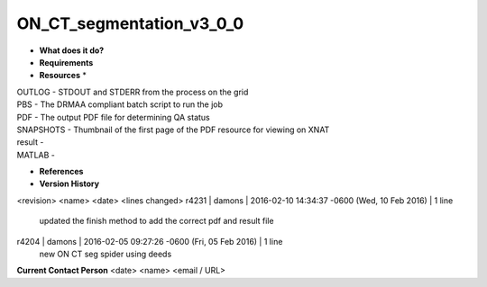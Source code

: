 ON_CT_segmentation_v3_0_0
=========================

* **What does it do?**

* **Requirements**

* **Resources** *
| OUTLOG - STDOUT and STDERR from the process on the grid
| PBS - The DRMAA compliant batch script to run the job
| PDF - The output PDF file for determining QA status
| SNAPSHOTS - Thumbnail of the first page of the PDF resource for viewing on XNAT
| result -
| MATLAB -

* **References**

* **Version History**
<revision> <name> <date> <lines changed>
r4231 | damons | 2016-02-10 14:34:37 -0600 (Wed, 10 Feb 2016) | 1 line
	updated the finish method to add the correct pdf and result file
r4204 | damons | 2016-02-05 09:27:26 -0600 (Fri, 05 Feb 2016) | 1 line
	new ON CT seg spider using deeds

**Current Contact Person**
<date> <name> <email / URL> 

	
	
